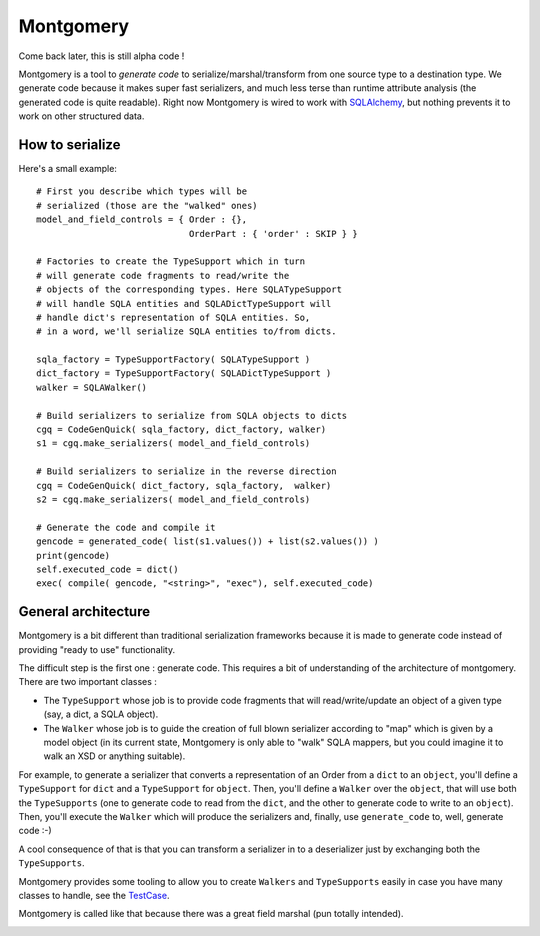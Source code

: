 Montgomery
==========

Come back later, this is still alpha code !

Montgomery is a tool to *generate code* to serialize/marshal/transform
from one source type to a destination type.  We generate code because
it makes super fast serializers, and much less terse than runtime
attribute analysis (the generated code is quite readable). Right now
Montgomery is wired to work with SQLAlchemy_, but nothing prevents it
to work on other structured data.

.. _SQLAlchemy: http://www.sqlalchemy.org/

How to serialize
----------------

Here's a small example::

        # First you describe which types will be
        # serialized (those are the "walked" ones)
        model_and_field_controls = { Order : {},
                                     OrderPart : { 'order' : SKIP } }

        # Factories to create the TypeSupport which in turn
        # will generate code fragments to read/write the
        # objects of the corresponding types. Here SQLATypeSupport
        # will handle SQLA entities and SQLADictTypeSupport will
        # handle dict's representation of SQLA entities. So,
        # in a word, we'll serialize SQLA entities to/from dicts.

        sqla_factory = TypeSupportFactory( SQLATypeSupport )
        dict_factory = TypeSupportFactory( SQLADictTypeSupport )
        walker = SQLAWalker()

        # Build serializers to serialize from SQLA objects to dicts
        cgq = CodeGenQuick( sqla_factory, dict_factory, walker)
        s1 = cgq.make_serializers( model_and_field_controls)

        # Build serializers to serialize in the reverse direction
        cgq = CodeGenQuick( dict_factory, sqla_factory,  walker)
        s2 = cgq.make_serializers( model_and_field_controls)

        # Generate the code and compile it
        gencode = generated_code( list(s1.values()) + list(s2.values()) )
        print(gencode)
        self.executed_code = dict()
        exec( compile( gencode, "<string>", "exec"), self.executed_code)



General architecture
--------------------

Montgomery is a bit different than traditional serialization
frameworks because it is made to generate code instead of providing
"ready to use" functionality.

The difficult step is the first one : generate code. This requires a
bit of understanding of the architecture of montgomery.  There are two
important classes :

* The ``TypeSupport`` whose job is to provide code fragments that will
  read/write/update an object of a given type (say, a dict, a SQLA
  object).
* The ``Walker`` whose job is to guide the creation of full blown
  serializer according to "map" which is given by a model object (in
  its current state, Montgomery is only able to "walk" SQLA mappers,
  but you could imagine it to walk an XSD or anything suitable).

For example, to generate a serializer that converts a representation
of an Order from a ``dict`` to an ``object``, you'll define a ``TypeSupport`` for
``dict`` and a ``TypeSupport`` for ``object``. Then, you'll define a ``Walker`` over
the ``object``, that will use both the ``TypeSupports`` (one to generate code
to read from the ``dict``, and the other to generate code to write to an
``object``).  Then, you'll execute the ``Walker`` which will produce the
serializers and, finally, use ``generate_code`` to, well, generate code :-)

A cool consequence of that is that you can transform a serializer in
to a deserializer just by exchanging both the ``TypeSupports``.

Montgomery provides some tooling to allow you to create
``Walkers`` and ``TypeSupports`` easily in case you have many
classes to handle, see the TestCase_.

.. _TestCase :  https://github.com/wiz21b/montgomery/blob/master/test_montgomery.py

Montgomery is called like that because there was a great field
marshal (pun totally intended).

.. image:: Bernard_Law_Montgomery2.jpg
